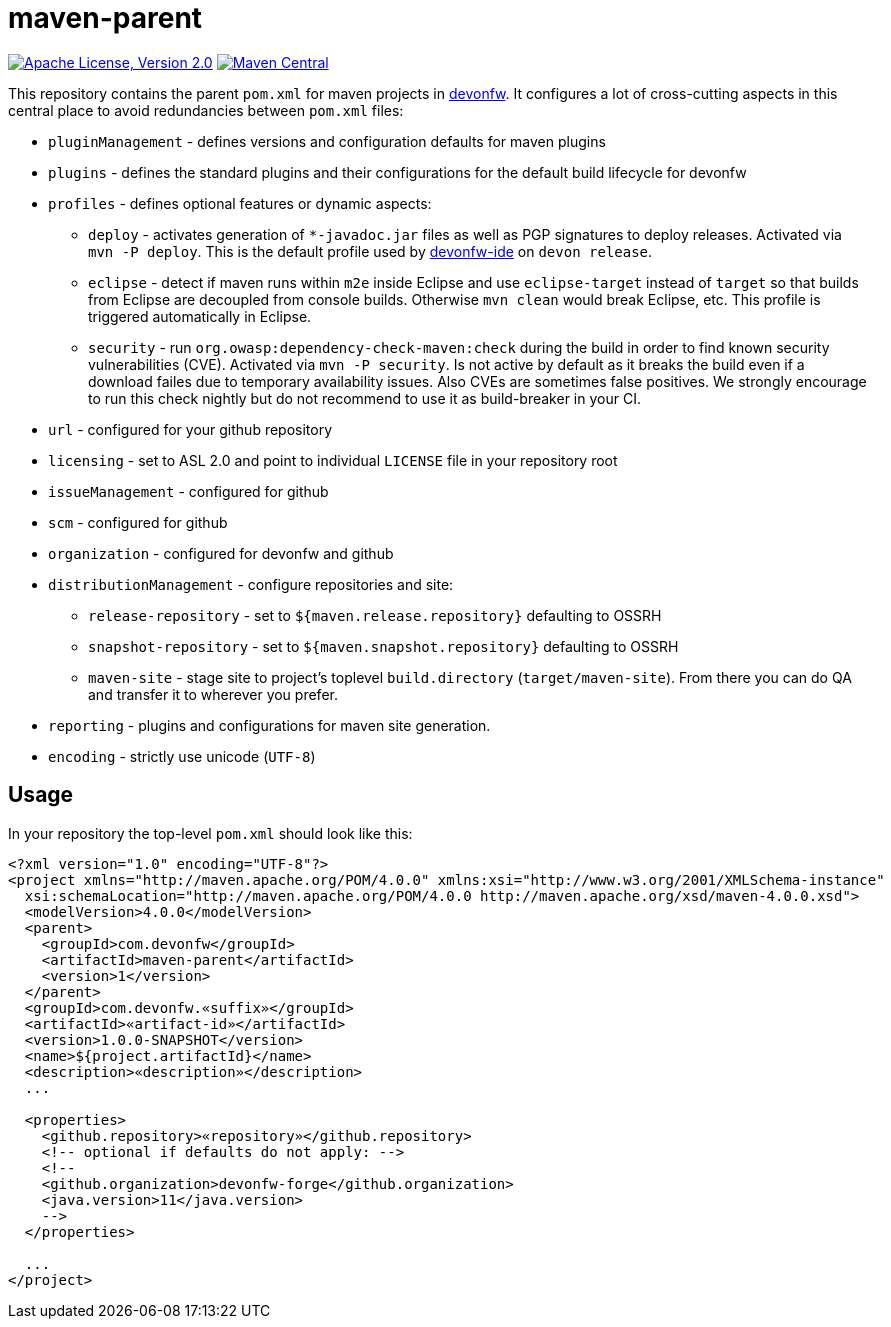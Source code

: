 = maven-parent

image:https://img.shields.io/github/license/devonfw/maven-parent.svg?label=License["Apache License, Version 2.0",link=https://github.com/devonfw/maven-parent/blob/develop/LICENSE]
image:https://img.shields.io/maven-central/v/com.devonfw/maven-parent.svg?label=Maven%20Central["Maven Central",link=https://search.maven.org/search?q=g:com.devonfw]

This repository contains the parent `pom.xml` for maven projects in http://devonfw.com[devonfw].
It configures a lot of cross-cutting aspects in this central place to avoid redundancies between `pom.xml` files:

* `pluginManagement` - defines versions and configuration defaults for maven plugins
* `plugins` - defines the standard plugins and their configurations for the default build lifecycle for devonfw
* `profiles` - defines optional features or dynamic aspects:
** `deploy` - activates generation of `*-javadoc.jar` files as well as PGP signatures to deploy releases. Activated via `mvn -P deploy`. This is the default profile used by https://github.com/devonfw/ide/blob/master/documentation/Home.asciidoc#devon-ide[devonfw-ide] on `devon release`. 
** `eclipse` - detect if maven runs within `m2e` inside Eclipse and use `eclipse-target` instead of `target` so that builds from Eclipse are decoupled from console builds. Otherwise `mvn clean` would break Eclipse, etc. This profile is triggered automatically in Eclipse.
** `security` - run `org.owasp:dependency-check-maven:check` during the build in order to find known security vulnerabilities (CVE). Activated via `mvn -P security`. Is not active by default as it breaks the build even if a download failes due to temporary availability issues. Also CVEs are sometimes false positives. We strongly encourage to run this check nightly but do not recommend to use it as build-breaker in your CI.
* `url` - configured for your github repository
* `licensing` - set to ASL 2.0 and point to individual `LICENSE` file in your repository root
* `issueManagement` - configured for github
* `scm` - configured for github
* `organization` - configured for devonfw and github
* `distributionManagement` - configure repositories and site:
** `release-repository` - set to `${maven.release.repository}` defaulting to OSSRH
** `snapshot-repository` - set to `${maven.snapshot.repository}` defaulting to OSSRH
** `maven-site` - stage site to project's toplevel `build.directory` (`target/maven-site`). From there you can do QA and transfer it to wherever you prefer.
* `reporting` - plugins and configurations for maven site generation.
* `encoding` - strictly use unicode (`UTF-8`)

== Usage

In your repository the top-level `pom.xml` should look like this:
```
<?xml version="1.0" encoding="UTF-8"?>
<project xmlns="http://maven.apache.org/POM/4.0.0" xmlns:xsi="http://www.w3.org/2001/XMLSchema-instance"
  xsi:schemaLocation="http://maven.apache.org/POM/4.0.0 http://maven.apache.org/xsd/maven-4.0.0.xsd">
  <modelVersion>4.0.0</modelVersion>
  <parent>
    <groupId>com.devonfw</groupId>
    <artifactId>maven-parent</artifactId>
    <version>1</version>
  </parent>
  <groupId>com.devonfw.«suffix»</groupId>
  <artifactId>«artifact-id»</artifactId>
  <version>1.0.0-SNAPSHOT</version>
  <name>${project.artifactId}</name>
  <description>«description»</description>
  ...
  
  <properties>
    <github.repository>«repository»</github.repository>
    <!-- optional if defaults do not apply: -->
    <!--
    <github.organization>devonfw-forge</github.organization>
    <java.version>11</java.version>
    -->
  </properties>
  
  ...
</project>
```
